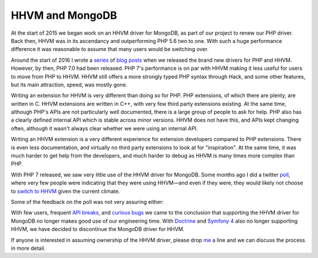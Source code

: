 HHVM and MongoDB
================

.. articleMetaData::
   :Where: London, UK
   :Date: 2017-05-25 11:19 America/New_York
   :Tags: blog, php, mongodb, php
   :Short: hhvm-mongo

At the start of 2015 we began work on an HHVM driver for MongoDB, as part
of our project to renew our PHP driver. Back then, HHVM was in its ascendancy
and outperforming PHP 5.6 two to one. With such a huge performance difference
it was reasonable to assume that many users would be switching over. 

Around the start of 2016 I wrote a series_ of blog_ posts_ when
we released the brand new drivers for PHP and HHVM. However, by then, PHP 7.0
had been released. PHP 7's performance is on par with HHVM making it
less useful for users to move from PHP to HHVM. HHVM still offers a more
strongly typed PHP syntax through Hack, and some other features, but its main
attraction, speed, was mostly gone.

.. _series: /new-drivers.html
.. _blog: /new-drivers-part2.html
.. _posts: /new-drivers-part3-cursor.html

Writing an extension for HHVM is very different than doing so for PHP. PHP
extensions, of which there are plenty, are written in C. HHVM extensions are
written in C++, with very few third party extensions existing. At the same
time, although PHP's APIs are not particularly well documented, there is a
large group of people to ask for help. PHP also has a clearly defined internal
API which is stable across minor versions. HHVM does not have this, and APIs
kept changing often, although it wasn't always clear whether we were using an
internal API.

Writing an HHVM extension is a very different experience for extension
developers compared to PHP extensions. There is even less documentation, and
virtually no third party extensions to look at for "inspiration". At the same
time, it was much harder to get help from the developers, and much harder to
debug as HHVM is many times more complex than PHP.

With PHP 7 released, we saw very little use of the HHVM driver for MongoDB.
Some months ago I did a twitter poll_, where very few people were indicating
that they were using HHVM—and even if they were, they would likely not choose
to `switch to HHVM`_ given the current climate.

.. image:: /images/content/hhvm-poll.png
   :title: Twitter HHVM Poll

Some of the feedback on the poll was not very assuring either:

.. image:: /images/content/craig.png
   :title: https://twitter.com/craigmayhew/status/822214176059887621

.. image:: /images/content/theo.png
   :title: https://twitter.com/tfidry/status/822359593548292096

.. image:: /images/content/doublecompile.png
   :title: https://twitter.com/doublecompile/status/822091880955596800

.. _poll: https://twitter.com/derickr/status/822027320005365761
.. _`switch to HHVM`: https://twitter.com/doublecompile/status/822091880955596800

With few users, frequent `API breaks`_, and `curious bugs`_ we came to the
conclusion that supporting the HHVM driver for MongoDB no longer makes good
use of our engineering time. With `Doctrine`_ and `Symfony 4`_
also no longer supporting HHVM, we have decided to discontinue the MongoDB
driver for HHVM.

If anyone is interested in assuming ownership of the HHVM driver, please drop 
me_ a line and we can discuss the process in more detail.

.. _`API breaks`: https://twitter.com/derickr/status/849946557344612352
.. _`curious bugs`: https://github.com/mongodb/mongo-hhvm-driver/issues/183
.. _`Doctrine`: https://github.com/doctrine/common/pull/785#issuecomment-294369979
.. _`Symfony 4`: http://symfony.com/blog/symfony-4-end-of-hhvm-support
.. _me: /who.html
